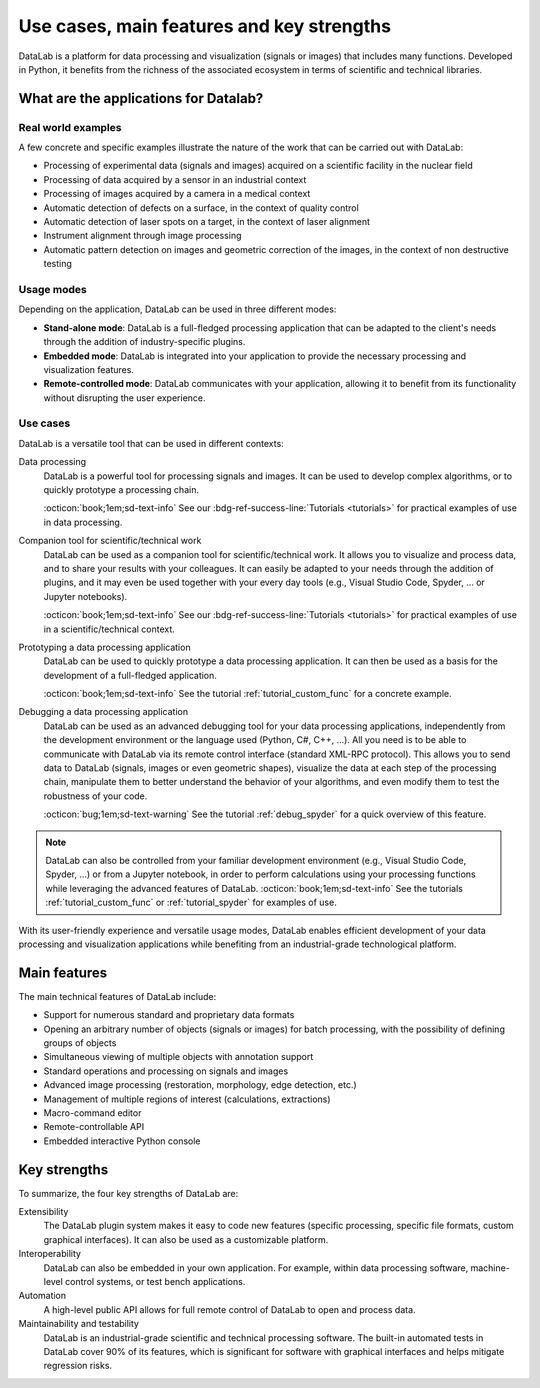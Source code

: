Use cases, main features and key strengths
==========================================

.. meta::
    :description: Use cases, main features and key strengths of DataLab, the open-source platform for data processing and visualization
    :keywords: DataLab, use cases, main features, key strengths, data processing, data visualization, scientific data, technical data, signals, images, data formats, plugin system, interoperability, automation, maintainability, testability

DataLab is a platform for data processing and visualization (signals or images)
that includes many functions. Developed in Python, it benefits from the
richness of the associated ecosystem in terms of scientific and
technical libraries.

What are the applications for Datalab?
--------------------------------------

Real world examples
^^^^^^^^^^^^^^^^^^^

A few concrete and specific examples illustrate the nature of the work
that can be carried out with DataLab:

- Processing of experimental data (signals and images) acquired on a scientific facility
  in the nuclear field
- Processing of data acquired by a sensor in an industrial context
- Processing of images acquired by a camera in a medical context
- Automatic detection of defects on a surface, in the context of quality control
- Automatic detection of laser spots on a target, in the context of laser alignment
- Instrument alignment through image processing
- Automatic pattern detection on images and geometric correction of the images, in
  the context of non destructive testing

.. _usage_modes:

Usage modes
^^^^^^^^^^^

Depending on the application, DataLab can be used in three different modes:

- **Stand-alone mode**: DataLab is a full-fledged processing application that
  can be adapted to the client's needs through the addition of
  industry-specific plugins.
- **Embedded mode**: DataLab is integrated into your application to provide
  the necessary processing and visualization features.
- **Remote-controlled mode**: DataLab communicates with your application,
  allowing it to benefit from its functionality without disrupting
  the user experience.

.. _use_cases:

Use cases
^^^^^^^^^

.. seealso::

    For practical examples of use cases, see the :ref:`tutorials` section:

    - Most of the tutorials are describing concrete examples of use of DataLab
      in a scientific or technical context.

    - Regarding the use of DataLab with an IDE (Integrated Development Environment)
      such as Visual Studio Code or Spyder, see the tutorial :ref:`tutorial_spyder`.

    - As for the use of DataLab with Jupyter notebooks, that is one of the topics
      covered in the tutorial :ref:`tutorial_extensibility`.

DataLab is a versatile tool that can be used in different contexts:

Data processing
  DataLab is a powerful tool for processing signals and images. It can be used
  to develop complex algorithms, or to quickly prototype a processing chain.

  :octicon:`book;1em;sd-text-info` See our :bdg-ref-success-line:`Tutorials <tutorials>`
  for practical examples of use in data processing.

Companion tool for scientific/technical work
  DataLab can be used as a companion tool for scientific/technical work. It
  allows you to visualize and process data, and to share your results with your
  colleagues. It can easily be adapted to your needs through the addition of
  plugins, and it may even be used together with your every day tools (e.g.,
  Visual Studio Code, Spyder, ... or Jupyter notebooks).

  :octicon:`book;1em;sd-text-info` See our :bdg-ref-success-line:`Tutorials <tutorials>`
  for practical examples of use in a scientific/technical context.

Prototyping a data processing application
  DataLab can be used to quickly prototype a data processing application. It can
  then be used as a basis for the development of a full-fledged application.

  :octicon:`book;1em;sd-text-info` See the tutorial :ref:`tutorial_custom_func`
  for a concrete example.

Debugging a data processing application
  DataLab can be used as an advanced debugging tool for your data processing
  applications, independently from the development environment or the language
  used (Python, C#, C++, ...). All you need is to be able to communicate with
  DataLab via its remote control interface (standard XML-RPC protocol). This
  allows you to send data to DataLab (signals, images or even geometric shapes),
  visualize the data at each step of the processing chain, manipulate them to
  better understand the behavior of your algorithms, and even modify them to
  test the robustness of your code.

  :octicon:`bug;1em;sd-text-warning` See the tutorial :ref:`debug_spyder`
  for a quick overview of this feature.

.. note::

    DataLab can also be controlled from your familiar development environment
    (e.g., Visual Studio Code, Spyder, ...) or from a Jupyter notebook, in order
    to perform calculations using your processing functions while leveraging the
    advanced features of DataLab. :octicon:`book;1em;sd-text-info`
    See the tutorials :ref:`tutorial_custom_func` or :ref:`tutorial_spyder`
    for examples of use.

With its user-friendly experience and versatile usage modes, DataLab enables
efficient development of your data processing and visualization applications
while benefiting from an industrial-grade technological platform.

.. _main_features:

Main features
-------------

The main technical features of DataLab include:

- Support for numerous standard and proprietary data formats
- Opening an arbitrary number of objects (signals or images) for batch
  processing, with the possibility of defining groups of objects
- Simultaneous viewing of multiple objects with annotation support
- Standard operations and processing on signals and images
- Advanced image processing (restoration, morphology, edge detection, etc.)
- Management of multiple regions of interest (calculations, extractions)
- Macro-command editor
- Remote-controllable API
- Embedded interactive Python console

.. _key_strengths:

Key strengths
-------------

To summarize, the four key strengths of DataLab are:

Extensibility
  The DataLab plugin system makes it easy to code new features (specific
  processing, specific file formats, custom graphical interfaces). It can also
  be used as a customizable platform.

Interoperability
  DataLab can also be embedded in your own application. For example, within data
  processing software, machine-level control systems, or test bench
  applications.

Automation
  A high-level public API allows for full remote control of DataLab to open and
  process data.

Maintainability and testability
  DataLab is an industrial-grade scientific and technical processing software.
  The built-in automated tests in DataLab cover 90% of its features, which is
  significant for software with graphical interfaces and helps mitigate
  regression risks.
